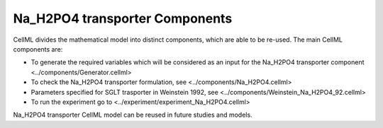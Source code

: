 Na_H2PO4 transporter Components
----------

CellML divides the mathematical model into distinct components, which are able to be re-used.
The main CellML components are:

- To generate the required variables which will be considered as an input for the Na_H2PO4 transporter component <../components/Generator.cellml>
- To check the Na_H2PO4 transporter formulation, see  <../components/Na_H2PO4.cellml>
- Parameters specified for SGLT trasporter in Weinstein 1992, see <../components/Weinstein_Na_H2PO4_92.cellml>
- To run the experiment go to <../experiment/experiment_Na_H2PO4.cellml>


Na_H2PO4 transporter CellML model can be  reused in future studies and models.
